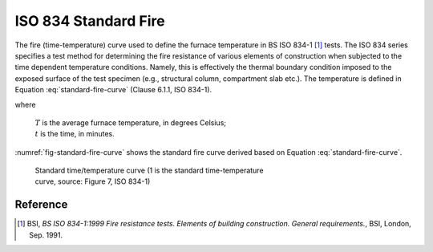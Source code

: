ISO 834 Standard Fire
*********************

The fire (time-temperature) curve used to define the furnace temperature in BS ISO 834-1 [1]_ tests. The ISO 834 series specifies a test method for determining the fire resistance of various elements of construction when subjected to the time dependent temperature conditions. Namely, this is effectively the thermal boundary condition imposed to the exposed surface of the test specimen (e.g., structural column, compartment slab etc.).
The temperature is defined in Equation :eq:`standard-fire-curve` (Clause 6.1.1, ISO 834-1).

.. math::
    T=345\log_{10}\left(8t+1\right)+20
    :label: standard-fire-curve

where

    | :math:`T` is the average furnace temperature, in degrees Celsius;
    | :math:`t` is the time, in minutes.

:numref:`fig-standard-fire-curve` shows the standard fire curve derived based on Equation :eq:`standard-fire-curve`.

.. _fig-standard-fire-curve:

.. figure:: fig-7.png
    :figwidth: 5.16364in
    :alt: Standard time/temperature curve

    Standard time/temperature curve (1 is the standard time-temperature curve, source: Figure 7, ISO 834-1)

Reference
=========

.. [1]  BSI, *BS ISO 834-1:1999 Fire resistance tests. Elements of building construction. General requirements.*, BSI, London, Sep. 1991.
